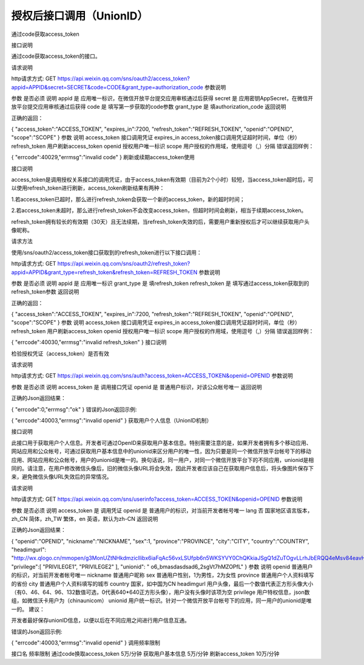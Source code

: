 授权后接口调用（UnionID）
=================================

通过code获取access_token

接口说明

通过code获取access_token的接口。

请求说明

http请求方式: GET
https://api.weixin.qq.com/sns/oauth2/access_token?appid=APPID&secret=SECRET&code=CODE&grant_type=authorization_code
参数说明

参数	是否必须	说明
appid	是	应用唯一标识，在微信开放平台提交应用审核通过后获得
secret	是	应用密钥AppSecret，在微信开放平台提交应用审核通过后获得
code	是	填写第一步获取的code参数
grant_type	是	填authorization_code
返回说明

正确的返回：

{
"access_token":"ACCESS_TOKEN",
"expires_in":7200,
"refresh_token":"REFRESH_TOKEN",
"openid":"OPENID",
"scope":"SCOPE"
}
参数	说明
access_token	接口调用凭证
expires_in	access_token接口调用凭证超时时间，单位（秒）
refresh_token	用户刷新access_token
openid	授权用户唯一标识
scope	用户授权的作用域，使用逗号（,）分隔
错误返回样例：

{
"errcode":40029,"errmsg":"invalid code"
}
刷新或续期access_token使用

接口说明

access_token是调用授权关系接口的调用凭证，由于access_token有效期（目前为2个小时）较短，当access_token超时后，可以使用refresh_token进行刷新，access_token刷新结果有两种：

1.若access_token已超时，那么进行refresh_token会获取一个新的access_token，新的超时时间；

2.若access_token未超时，那么进行refresh_token不会改变access_token，但超时时间会刷新，相当于续期access_token。

refresh_token拥有较长的有效期（30天）且无法续期，当refresh_token失效的后，需要用户重新授权后才可以继续获取用户头像昵称。

请求方法

使用/sns/oauth2/access_token接口获取到的refresh_token进行以下接口调用：

http请求方式: GET
https://api.weixin.qq.com/sns/oauth2/refresh_token?appid=APPID&grant_type=refresh_token&refresh_token=REFRESH_TOKEN
参数说明

参数	是否必须	说明
appid	是	应用唯一标识
grant_type	是	填refresh_token
refresh_token	是	填写通过access_token获取到的refresh_token参数
返回说明

正确的返回：

{
"access_token":"ACCESS_TOKEN",
"expires_in":7200,
"refresh_token":"REFRESH_TOKEN",
"openid":"OPENID",
"scope":"SCOPE"
}
参数	说明
access_token	接口调用凭证
expires_in	access_token接口调用凭证超时时间，单位（秒）
refresh_token	用户刷新access_token
openid	授权用户唯一标识
scope	用户授权的作用域，使用逗号（,）分隔
错误返回样例：

{
"errcode":40030,"errmsg":"invalid refresh_token"
}
接口说明

检验授权凭证（access_token）是否有效

请求说明

http请求方式: GET
https://api.weixin.qq.com/sns/auth?access_token=ACCESS_TOKEN&openid=OPENID
参数说明

参数	是否必须	说明
access_token	是	调用接口凭证
openid	是	普通用户标识，对该公众帐号唯一
返回说明

正确的Json返回结果：

{
"errcode":0,"errmsg":"ok"
}
错误的Json返回示例:

{
"errcode":40003,"errmsg":"invalid openid"
}
获取用户个人信息（UnionID机制）

接口说明

此接口用于获取用户个人信息。开发者可通过OpenID来获取用户基本信息。特别需要注意的是，如果开发者拥有多个移动应用、网站应用和公众帐号，可通过获取用户基本信息中的unionid来区分用户的唯一性，因为只要是同一个微信开放平台帐号下的移动应用、网站应用和公众帐号，用户的unionid是唯一的。换句话说，同一用户，对同一个微信开放平台下的不同应用，unionid是相同的。请注意，在用户修改微信头像后，旧的微信头像URL将会失效，因此开发者应该自己在获取用户信息后，将头像图片保存下来，避免微信头像URL失效后的异常情况。

请求说明

http请求方式: GET
https://api.weixin.qq.com/sns/userinfo?access_token=ACCESS_TOKEN&openid=OPENID
参数说明

参数	是否必须	说明
access_token	是	调用凭证
openid	是	普通用户的标识，对当前开发者帐号唯一
lang	否	国家地区语言版本，zh_CN 简体，zh_TW 繁体，en 英语，默认为zh-CN
返回说明

正确的Json返回结果：

{
"openid":"OPENID",
"nickname":"NICKNAME",
"sex":1,
"province":"PROVINCE",
"city":"CITY",
"country":"COUNTRY",
"headimgurl": "http://wx.qlogo.cn/mmopen/g3MonUZtNHkdmzicIlibx6iaFqAc56vxLSUfpb6n5WKSYVY0ChQKkiaJSgQ1dZuTOgvLLrhJbERQQ4eMsv84eavHiaiceqxibJxCfHe/0",
"privilege":[
"PRIVILEGE1",
"PRIVILEGE2"
],
"unionid": " o6_bmasdasdsad6_2sgVt7hMZOPfL"
}
参数	说明
openid	普通用户的标识，对当前开发者帐号唯一
nickname	普通用户昵称
sex	普通用户性别，1为男性，2为女性
province	普通用户个人资料填写的省份
city	普通用户个人资料填写的城市
country	国家，如中国为CN
headimgurl	用户头像，最后一个数值代表正方形头像大小（有0、46、64、96、132数值可选，0代表640*640正方形头像），用户没有头像时该项为空
privilege	用户特权信息，json数组，如微信沃卡用户为（chinaunicom）
unionid	用户统一标识。针对一个微信开放平台帐号下的应用，同一用户的unionid是唯一的。
建议：

开发者最好保存unionID信息，以便以后在不同应用之间进行用户信息互通。

错误的Json返回示例:

{
"errcode":40003,"errmsg":"invalid openid"
}
调用频率限制

接口名	频率限制
通过code换取access_token	5万/分钟
获取用户基本信息	5万/分钟
刷新access_token	10万/分钟
